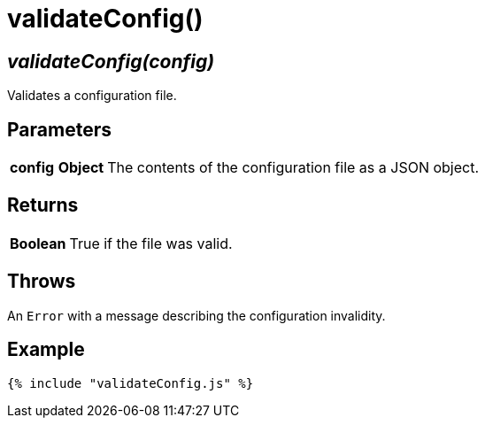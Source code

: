 = validateConfig()

== [.signature]__validateConfig(config)__

Validates a configuration file.

== Parameters

[horizontal]
[.api.p]**config** [.api.t]**Object**::
The contents of the configuration file as a JSON object.

== Returns

[horizontal]
[.api.t]**Boolean**::
True if the file was valid.

== Throws

An `Error` with a message describing the configuration invalidity.

== Example

[source,js]
----
{% include "validateConfig.js" %}
----
